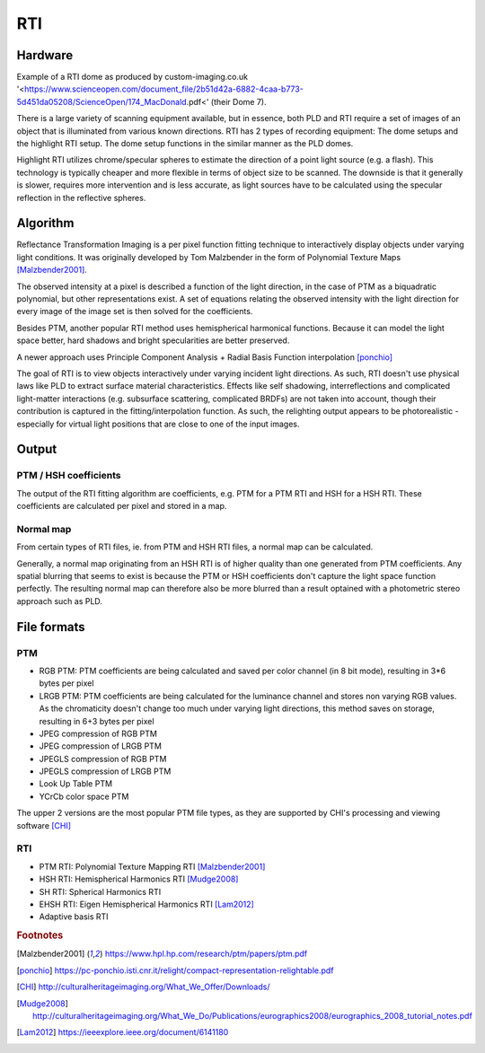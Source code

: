 RTI
************
Hardware
=========
.. raw:: html

    <img src="_static/images/dome7OxfordClassics.jpg" height="350px">
  
Example of a RTI dome as produced by custom-imaging.co.uk '<https://www.scienceopen.com/document_file/2b51d42a-6882-4caa-b773-5d451da05208/ScienceOpen/174_MacDonald.pdf<' (their Dome 7).
  
There is a large variety of scanning equipment available, but in essence, both PLD and RTI require a set of images of an object that is illuminated from various known directions. 
RTI has 2 types of recording equipment: The dome setups and the highlight RTI setup.
The dome setup functions in the similar manner as the PLD domes.

Highlight RTI utilizes chrome/specular spheres to estimate the direction of a point light source (e.g. a flash). This technology is typically cheaper and more flexible in terms of object size to be scanned.
The downside is that it generally is slower, requires more intervention and is less accurate, as light sources have to be calculated using the specular reflection in the reflective spheres.

Algorithm
=========
Reflectance Transformation Imaging is a per pixel function fitting technique to interactively display objects under varying light conditions.
It was originally developed by Tom Malzbender in the form of Polynomial Texture Maps [Malzbender2001]_.

The observed intensity at a pixel is described a function of the light direction, in the case of PTM as a biquadratic polynomial, but other representations exist. A set of equations relating the observed intensity with the light direction for every image of the image set is then solved for the coefficients.

Besides PTM, another popular RTI method uses hemispherical harmonical functions. Because it can model the light space better, hard shadows and bright specularities are better preserved.

A newer approach uses Principle Component Analysis + Radial Basis Function interpolation [ponchio]_ 

The goal of RTI is to view objects interactively under varying incident light directions. As such, RTI doesn't use physical laws like PLD to extract surface material characteristics. Effects like self shadowing, interreflections and complicated light-matter interactions (e.g. subsurface scattering, complicated BRDFs) are not taken into account, though their contribution is captured in the fitting/interpolation function. As such, the relighting output appears to be photorealistic - especially for virtual light positions that are close to one of the input images.

Output
======
PTM / HSH coefficients
-----------------------
The output of the RTI fitting algorithm are coefficients, e.g. PTM for a PTM RTI and HSH for a HSH RTI. These coefficients are calculated per pixel and stored in a map. 

Normal map
----------
From certain types of RTI files, ie. from PTM and HSH RTI files, a normal map can be calculated. 

Generally, a normal map originating from an HSH RTI is of higher quality than one generated from PTM coefficients. 
Any spatial blurring that seems to exist is because the PTM or HSH coefficients don't capture the light space function perfectly. The resulting normal map can therefore also be more blurred than a result optained with a photometric stereo approach such as PLD.

.. check and elaborate

File formats
============
PTM
------------

* RGB PTM: PTM coefficients are being calculated and saved per color channel (in 8 bit mode), resulting in 3*6 bytes per pixel
* LRGB PTM: PTM coefficients are being calculated for the luminance channel and stores non varying RGB values. As the chromaticity doesn't change too much under varying light directions, this method saves on storage, resulting in 6+3 bytes per pixel
* JPEG compression of RGB PTM
* JPEG compression of LRGB PTM
* JPEGLS compression of RGB PTM
* JPEGLS compression of LRGB PTM
* Look Up Table PTM
* YCrCb color space PTM

The upper 2 versions are the most popular PTM file types, as they are supported by CHI's processing and viewing software [CHI]_ 

RTI
----

* PTM RTI: Polynomial Texture Mapping RTI [Malzbender2001]_
* HSH RTI: Hemispherical Harmonics RTI [Mudge2008]_
* SH RTI: Spherical Harmonics RTI
* EHSH RTI: Eigen Hemispherical Harmonics RTI [Lam2012]_
* Adaptive basis RTI

.. rubric:: Footnotes

.. [Malzbender2001] https://www.hpl.hp.com/research/ptm/papers/ptm.pdf
.. [ponchio] https://pc-ponchio.isti.cnr.it/relight/compact-representation-relightable.pdf
.. [CHI] http://culturalheritageimaging.org/What_We_Offer/Downloads/
.. [Mudge2008] http://culturalheritageimaging.org/What_We_Do/Publications/eurographics2008/eurographics_2008_tutorial_notes.pdf
.. [Lam2012] https://ieeexplore.ieee.org/document/6141180
